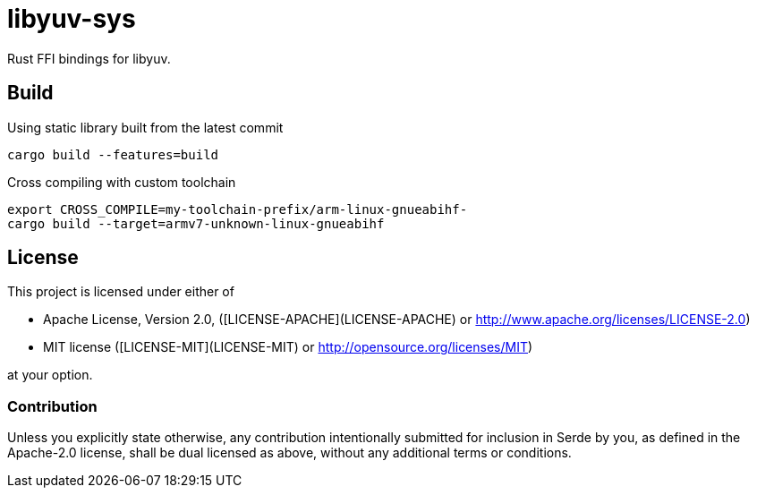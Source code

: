 = libyuv-sys

Rust FFI bindings for libyuv.

== Build

.Using static library built from the latest commit
----
cargo build --features=build
----

.Cross compiling with custom toolchain
----
export CROSS_COMPILE=my-toolchain-prefix/arm-linux-gnueabihf-
cargo build --target=armv7-unknown-linux-gnueabihf
----

== License

This project is licensed under either of

 * Apache License, Version 2.0, ([LICENSE-APACHE](LICENSE-APACHE) or
   http://www.apache.org/licenses/LICENSE-2.0)
 * MIT license ([LICENSE-MIT](LICENSE-MIT) or
   http://opensource.org/licenses/MIT)

at your option.

=== Contribution

Unless you explicitly state otherwise, any contribution intentionally submitted
for inclusion in Serde by you, as defined in the Apache-2.0 license, shall be
dual licensed as above, without any additional terms or conditions.
